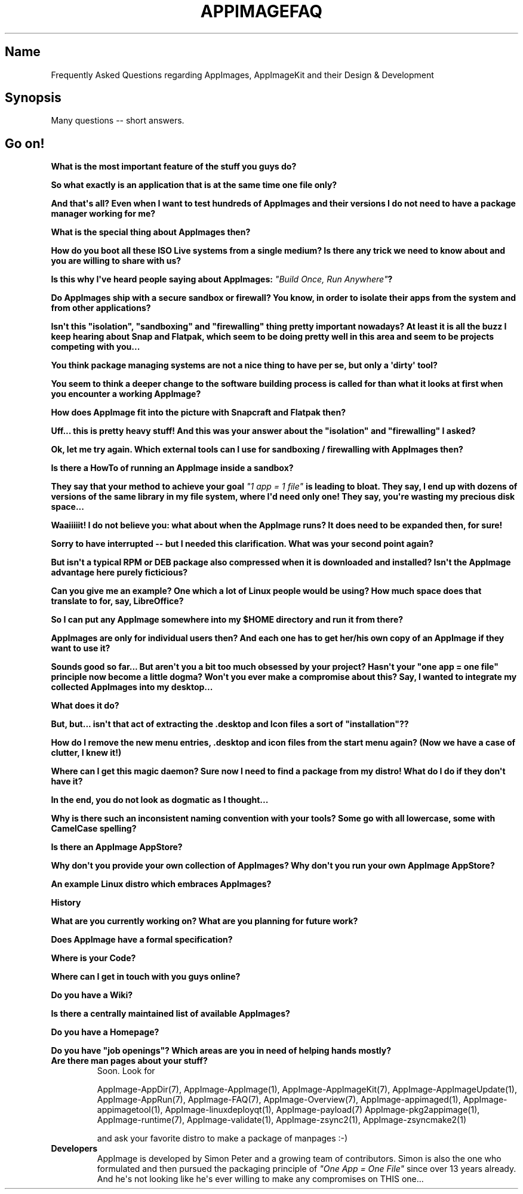 .\" Automatically generated by Pandoc 1.19.2.4
.\"
.TH "APPIMAGEFAQ" "1" "2017\-11\-21" "Manual Page Version 0.0.1" "AppImage FAQs for Version 2017/11"
.hy
.SH Name
.PP
Frequently Asked Questions regarding AppImages, AppImageKit and their
Design & Development
.SH Synopsis
.PP
Many questions \-\- short answers.
.SH Go on!
.PP
\f[B]What is the most important feature of the stuff you guys do?\f[]
.PP
\f[B]So what exactly is an application that is at the same time one file
only?\f[]
.PP
\f[B]And that\[aq]s all? Even when I want to test hundreds of AppImages
and their versions I do not need to have a package manager working for
me?\f[]
.PP
\f[B]What is the special thing about AppImages then?\f[]
.PP
\f[B]How do you boot all these ISO Live systems from a single medium? Is
there any trick we need to know about and you are willing to share with
us?\f[]
.PP
\f[B]Is this why I\[aq]ve heard people saying about AppImages:
\f[I]"Build Once, Run Anywhere"\f[]?\f[]
.PP
\f[B]Do AppImages ship with a secure sandbox or firewall? You know, in
order to isolate their apps from the system and from other
applications?\f[]
.PP
\f[B]Isn\[aq]t this "isolation", "sandboxing" and "firewalling" thing
pretty important nowadays? At least it is all the buzz I keep hearing
about Snap and Flatpak, which seem to be doing pretty well in this area
and seem to be projects competing with you...\f[]
.PP
\f[B]You think package managing systems are not a nice thing to have per
se, but only a \[aq]dirty\[aq] tool?\f[]
.PP
\f[B]You seem to think a deeper change to the software building process
is called for than what it looks at first when you encounter a working
AppImage?\f[]
.PP
\f[B]How does AppImage fit into the picture with Snapcraft and Flatpak
then?\f[]
.PP
\f[B]Uff... this is pretty heavy stuff! And this was your answer about
the "isolation" and "firewalling" I asked?\f[]
.PP
\f[B]Ok, let me try again. Which external tools can I use for sandboxing
/ firewalling with AppImages then?\f[]
.PP
\f[B]Is there a HowTo of running an AppImage inside a sandbox?\f[]
.PP
\f[B]They say that your method to achieve your goal \f[I]"1 app = 1
file"\f[] is leading to bloat. They say, I end up with dozens of
versions of the same library in my file system, where I\[aq]d need only
one! They say, you\[aq]re wasting my precious disk space...\f[]
.PP
\f[B]Waaiiiiit! I do not believe you: what about when the AppImage runs?
It does need to be expanded then, for sure!\f[]
.PP
\f[B]Sorry to have interrupted \-\- but I needed this clarification.
What was your second point again?\f[]
.PP
\f[B]But isn\[aq]t a typical RPM or DEB package also compressed when it
is downloaded and installed? Isn\[aq]t the AppImage advantage here
purely ficticious?\f[]
.PP
\f[B]Can you give me an example? One which a lot of Linux people would
be using? How much space does that translate to for, say,
LibreOffice?\f[]
.PP
\f[B]So I can put any AppImage somewhere into my $HOME directory and run
it from there?\f[]
.PP
\f[B]AppImages are only for individual users then? And each one has to
get her/his own copy of an AppImage if they want to use it?\f[]
.PP
\f[B]Sounds good so far... But aren\[aq]t you a bit too much obsessed by
your project? Hasn\[aq]t your "one app = one file" principle now become
a little dogma? Won\[aq]t you ever make a compromise about this? Say, I
wanted to integrate my collected AppImages into my desktop...\f[]
.PP
\f[B]What does it do?\f[]
.PP
\f[B]But, but... isn\[aq]t that act of extracting the .desktop and Icon
files a sort of "installation"??\f[]
.PP
\f[B]How do I remove the new menu entries, .desktop and icon files from
the start menu again? (Now we have a case of clutter, I knew it!)\f[]
.PP
\f[B]Where can I get this magic daemon? Sure now I need to find a
package from my distro! What do I do if they don\[aq]t have it?\f[]
.PP
\f[B]In the end, you do not look as dogmatic as I thought...\f[]
.PP
\f[B]Why is there such an inconsistent naming convention with your
tools? Some go with all lowercase, some with CamelCase spelling?\f[]
.PP
\f[B]Is there an AppImage AppStore?\f[]
.PP
\f[B]Why don\[aq]t you provide your own collection of AppImages? Why
don\[aq]t you run your own AppImage AppStore?\f[]
.PP
\f[B]An example Linux distro which embraces AppImages?\f[]
.PP
\f[B]History\f[]
.PP
\f[B]What are you currently working on? What are you planning for future
work?\f[]
.PP
\f[B]Does AppImage have a formal specification?\f[]
.PP
\f[B]Where is your Code?\f[]
.PP
\f[B]Where can I get in touch with you guys online?\f[]
.PP
\f[B]Do you have a Wiki?\f[]
.PP
\f[B]Is there a centrally maintained list of available AppImages?\f[]
.PP
\f[B]Do you have a Homepage?\f[]
.PP
\f[B]Do you have "job openings"? Which areas are you in need of helping
hands mostly?\f[]
.TP
.B \f[B]Are there man pages about your stuff?\f[]
Soon.
Look for
.RS
.PP
AppImage\-AppDir(7), AppImage\-AppImage(1), AppImage\-AppImageKit(7),
AppImage\-AppImageUpdate(1), AppImage\-AppRun(7), AppImage\-FAQ(7),
AppImage\-Overview(7), AppImage\-appimaged(1),
AppImage\-appimagetool(1), AppImage\-linuxdeployqt(1),
AppImage\-payload(7) AppImage\-pkg2appimage(1), AppImage\-runtime(7),
AppImage\-validate(1), AppImage\-zsync2(1), AppImage\-zsyncmake2(1)
.PP
and ask your favorite distro to make a package of manpages :\-)
.RE
.TP
.B \f[B]Developers\f[]
AppImage is developed by Simon Peter and a growing team of contributors.
Simon is also the one who formulated and then pursued the packaging
principle of \f[I]"One App = One File"\f[] since over 13 years already.
And he\[aq]s not looking like he\[aq]s ever willing to make any
compromises on THIS one...
.RS
.RE
